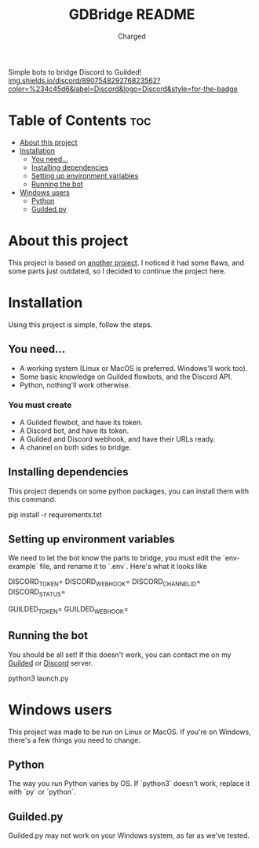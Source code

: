 #+title: GDBridge README
#+author: Charged
Simple bots to bridge Discord to Guilded!
[[https://dsc.gg/freetech/][img.shields.io/discord/890754829276823562?color=%234c45d6&label=Discord&logo=Discord&style=for-the-badge]]

* Table of Contents :toc:
- [[#about-this-project][About this project]]
- [[#installation][Installation]]
  - [[#you-need][You need...]]
  - [[#installing-dependencies][Installing dependencies]]
  - [[#setting-up-environment-variables][Setting up environment variables]]
  - [[#running-the-bot][Running the bot]]
- [[#windows-users][Windows users]]
  - [[#python][Python]]
  - [[#guildedpy][Guilded.py]]

* About this project
This project is based on [[https://github.com/WiiLink24/guilded-bridge ][another project]]. I noticed it had some flaws, and some parts just outdated, so I decided to continue the project here.

* Installation
Using this project is simple, follow the steps.

** You need...
+ A working system (Linux or MacOS is preferred. Windows'll work too).
+ Some basic knowledge on Guilded flowbots, and the Discord API.
+ Python, nothing'll work otherwise.

*** You must create
+ A Guilded flowbot, and have its token.
+ A Discord bot, and have its token.
+ A Guilded and Discord webhook, and have their URLs ready.
+ A channel on both sides to bridge.

** Installing dependencies
This project depends on some python packages, you can install them with this command.
#+begin_example sh
pip install -r requirements.txt
#+end_example

** Setting up environment variables
We need to let the bot know the parts to bridge, you must edit the `env-example` file, and rename it to `.env`.
Here's what it looks like
#+begin_example sh
DISCORD_TOKEN=
DISCORD_WEBHOOK=
DISCORD_CHANNEL_ID=
DISCORD_STATUS=

GUILDED_TOKEN=
GUILDED_WEBHOOK=
#+end_example

** Running the bot
You should be all set! If this doesn't work, you can contact me on my [[https://guilded.gg/fts/][Guilded]] or [[https://dsc.gg/freetech/][Discord]] server.
#+begin_example sh
python3 launch.py
#+end_example

* Windows users
This project was made to be run on Linux or MacOS. If you're on Windows, there's a few things you need to change.

** Python
The way you run Python varies by OS. If `python3` doesn't work, replace it with `py` or `python`.

** Guilded.py
Guilded.py may not work on your Windows system, as far as we've tested.
